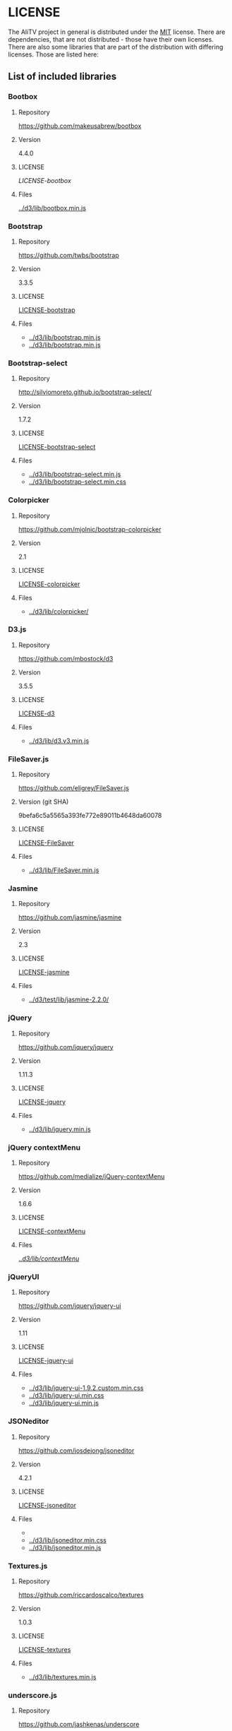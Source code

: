 * LICENSE
The AliTV project in general is distributed under the [[../LICENSE][MIT]] license.
There are dependencies, that are not distributed - those have their own licenses.
There are also some libraries that are part of the distribution with differing licenses.
Those are listed here:
** List of included libraries
*** Bootbox
**** Repository
[[https://github.com/makeusabrew/bootbox]]
**** Version
4.4.0
**** LICENSE
[[LICENSE-bootbox]]
**** Files
[[file:../d3/lib/bootbox.min.js][../d3/lib/bootbox.min.js]]
*** Bootstrap
**** Repository
https://github.com/twbs/bootstrap
**** Version
3.3.5
**** LICENSE
[[file:LICENSE-bootstrap][LICENSE-bootstrap]]
**** Files
 - [[../d3/lib/bootstrap.min.js]]
 - [[../d3/lib/bootstrap.min.js]]
*** Bootstrap-select
**** Repository
http://silviomoreto.github.io/bootstrap-select/
**** Version
1.7.2
**** LICENSE
[[file:LICENSE-bootstrap-select][LICENSE-bootstrap-select]]
**** Files
- [[../d3/lib/bootstrap-select.min.js]]
- [[../d3/lib/bootstrap-select.min.css]]
*** Colorpicker
**** Repository
[[https://github.com/mjolnic/bootstrap-colorpicker]]
**** Version
2.1
**** LICENSE
[[file:LICENSE-colorpicker][LICENSE-colorpicker]]
**** Files
 - [[../d3/lib/colorpicker/]]
*** D3.js
**** Repository
[[https://github.com/mbostock/d3]]
**** Version
3.5.5
**** LICENSE
[[file:LICENSE-d3][LICENSE-d3]]
**** Files
 - [[../d3/lib/d3.v3.min.js]]
*** FileSaver.js
**** Repository
[[https://github.com/eligrey/FileSaver.js]]
**** Version (git SHA)
9befa6c5a5565a393fe772e89011b4648da60078
**** LICENSE
[[file:LICENSE-FileSaver][LICENSE-FileSaver]]
**** Files
 - [[../d3/lib/FileSaver.min.js]]
*** Jasmine
**** Repository
[[https://github.com/jasmine/jasmine]]
**** Version
2.3
**** LICENSE
[[file:LICENSE-jasmine][LICENSE-jasmine]]
**** Files
 - [[../d3/test/lib/jasmine-2.2.0/]]
*** jQuery
**** Repository
[[https://github.com/jquery/jquery]]
**** Version
1.11.3
**** LICENSE
[[file:LICENSE-jquery][LICENSE-jquery]]
**** Files
 - [[../d3/lib/jquery.min.js]]
*** jQuery contextMenu
**** Repository
[[https://github.com/medialize/jQuery-contextMenu]]
**** Version
1.6.6
**** LICENSE
[[file:LICENSE-contextMenu][LICENSE-contextMenu]]
**** Files
[[file:../d3/lib/contextMenu/][../d3/lib/contextMenu/]]
*** jQueryUI
**** Repository
[[https://github.com/jquery/jquery-ui]]
**** Version
1.11
**** LICENSE
[[file:LICENSE-jquery-ui][LICENSE-jquery-ui]]
**** Files
 - [[../d3/lib/jquery-ui-1.9.2.custom.min.css]]
 - [[../d3/lib/jquery-ui.min.css]]
 - [[../d3/lib/jquery-ui.min.js]]
*** JSONeditor
**** Repository
[[https://github.com/josdejong/jsoneditor]]
**** Version
4.2.1
**** LICENSE
[[file:LICENSE-jsoneditor][LICENSE-jsoneditor]]
**** Files
 - [[../d3/lib/img/jsoneditor-icons.png]]
 - [[../d3/lib/jsoneditor.min.css]]
 - [[../d3/lib/jsoneditor.min.js]]
*** Textures.js
**** Repository
[[https://github.com/riccardoscalco/textures]]
**** Version
1.0.3
**** LICENSE
[[file:LICENSE-textures][LICENSE-textures]]
**** Files
 - [[../d3/lib/textures.min.js]]
*** underscore.js
**** Repository
[[https://github.com/jashkenas/underscore]]
**** Version
1.8.3
**** LICENSE
[[file:LICENSE-underscorejs][LICENSE-underscorejs]]
**** Files
 - [[../d3/lib/underscore-min.js]]
*** d3-legend
**** Repository
[[https://github.com/susielu/d3-legend]]
**** Version
1.3.0
**** LICENSE
[[file:LICENSE-d3-legend][LICENSE-d3-legend]]
**** Files
 - [[../d3/lib/d3-legend.min.js]]
